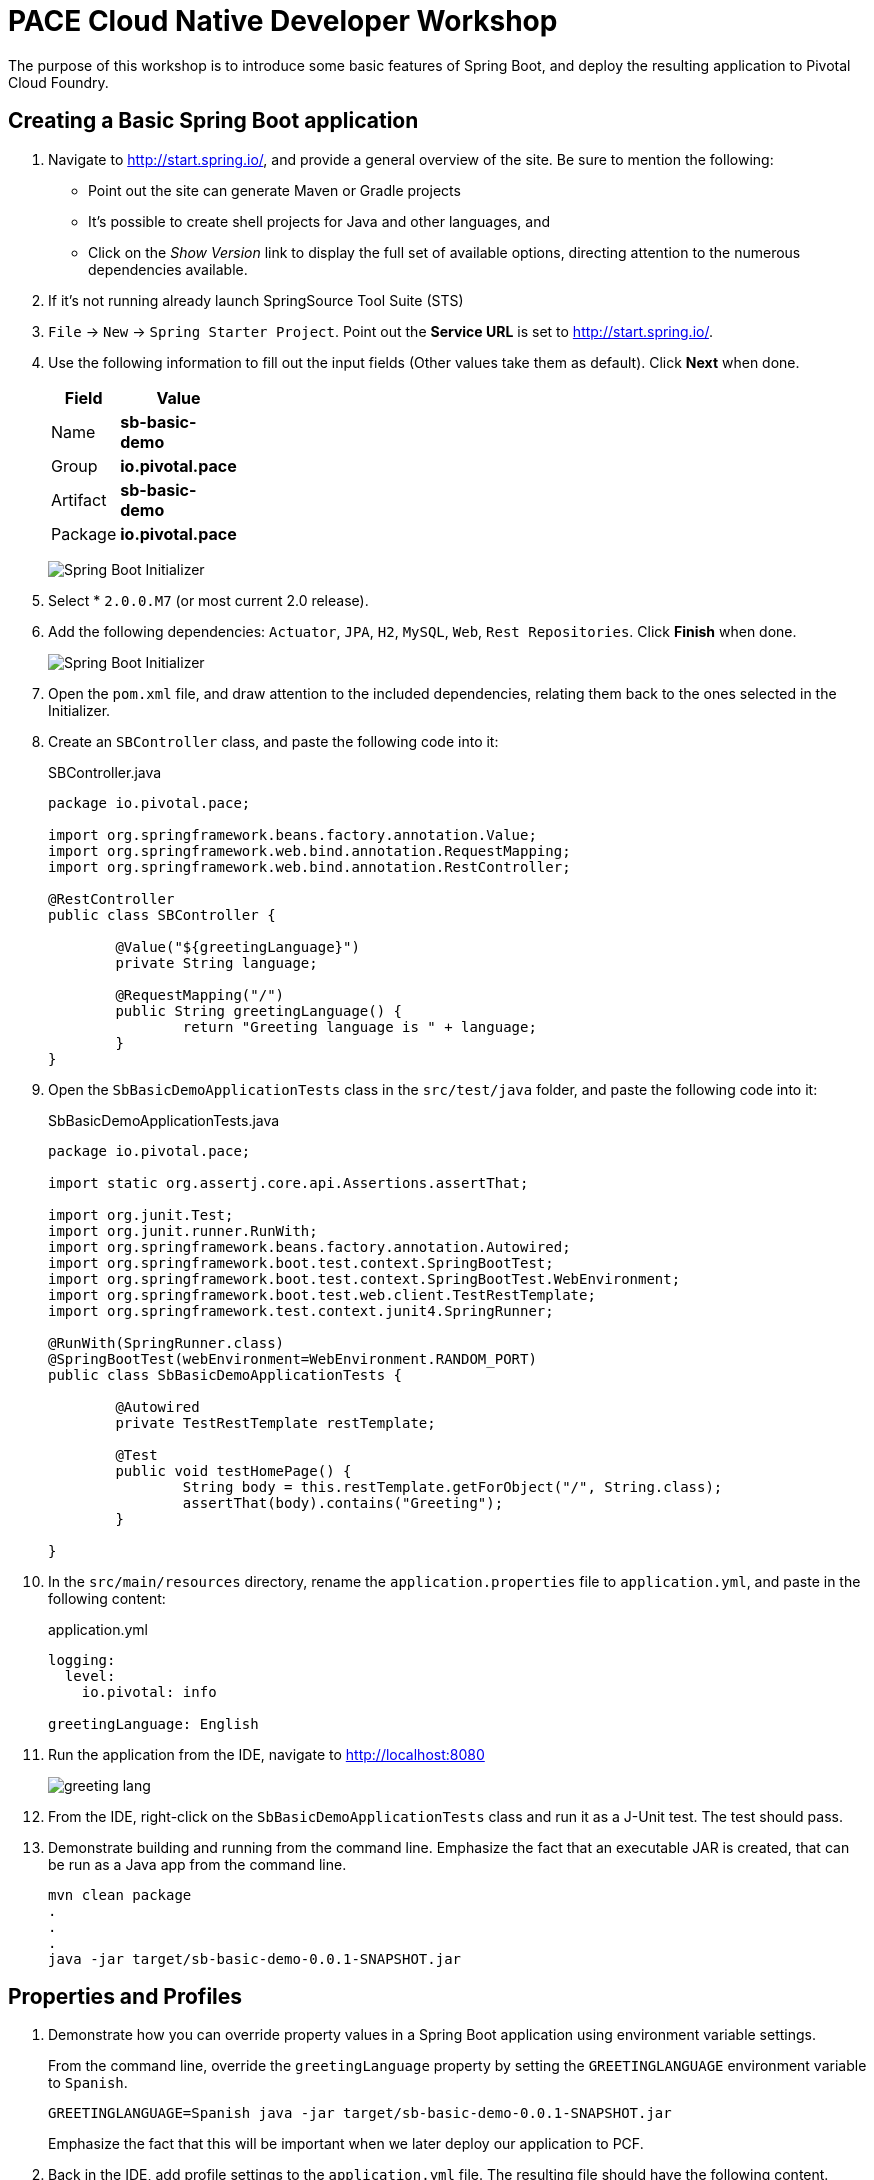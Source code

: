 = PACE Cloud Native Developer Workshop

The purpose of this workshop is to introduce some basic features of Spring Boot, and deploy the resulting application to Pivotal Cloud Foundry.

== Creating a Basic Spring Boot application

. Navigate to http://start.spring.io/, and provide a general overview of the site.  Be sure to mention the following:
- Point out the site can generate Maven or Gradle projects
- It's possible to create shell projects for Java and other languages, and
- Click on the _Show Version_ link to display the full set of available options, directing attention to the numerous dependencies available.

. If it's not running already launch SpringSource Tool Suite (STS)

. `File` -> `New` -> `Spring Starter Project`.  Point out the *Service URL* is set to http://start.spring.io/.

. Use the following information to fill out the input fields (Other values take them as default). Click *Next* when done.

+
[options="header"]
[width="20%"]
|=======================
|Field|Value
|Name| *sb-basic-demo*
|Group| *io.pivotal.pace*
|Artifact| *sb-basic-demo*
|Package| *io.pivotal.pace*
|=======================

+
image:img/starter1.png[Spring Boot Initializer]

. Select * `2.0.0.M7` (or most current 2.0 release).

. Add the following dependencies: `Actuator`, `JPA`, `H2`, `MySQL`, `Web`, `Rest Repositories`. Click *Finish* when done.

+
image:img/starter2.png[Spring Boot Initializer]

. Open the `pom.xml` file, and draw attention to the included dependencies, relating them back to the ones selected in the Initializer.

. Create an `SBController` class, and paste the following code into it:

+
.SBController.java
[source,java]
----
package io.pivotal.pace;

import org.springframework.beans.factory.annotation.Value;
import org.springframework.web.bind.annotation.RequestMapping;
import org.springframework.web.bind.annotation.RestController;

@RestController
public class SBController {

	@Value("${greetingLanguage}")
	private String language;

	@RequestMapping("/")
	public String greetingLanguage() {
		return "Greeting language is " + language;
	}
}
----

. Open the `SbBasicDemoApplicationTests` class in the `src/test/java` folder, and paste the following code into it:

+
.SbBasicDemoApplicationTests.java
[source,java]
----
package io.pivotal.pace;

import static org.assertj.core.api.Assertions.assertThat;

import org.junit.Test;
import org.junit.runner.RunWith;
import org.springframework.beans.factory.annotation.Autowired;
import org.springframework.boot.test.context.SpringBootTest;
import org.springframework.boot.test.context.SpringBootTest.WebEnvironment;
import org.springframework.boot.test.web.client.TestRestTemplate;
import org.springframework.test.context.junit4.SpringRunner;

@RunWith(SpringRunner.class)
@SpringBootTest(webEnvironment=WebEnvironment.RANDOM_PORT)
public class SbBasicDemoApplicationTests {

	@Autowired
	private TestRestTemplate restTemplate;

	@Test
	public void testHomePage() {
		String body = this.restTemplate.getForObject("/", String.class);
		assertThat(body).contains("Greeting");
	}

}
----

. In the `src/main/resources` directory, rename the `application.properties` file to `application.yml`, and paste in the following content:

+
.application.yml
[source,yaml]
----
logging:
  level:
    io.pivotal: info

greetingLanguage: English
----

. Run the application from the IDE, navigate to http://localhost:8080

+
image:img/greeting-lang.png[]

. From the IDE, right-click on the `SbBasicDemoApplicationTests` class and run it as a J-Unit test.  The test should pass.

. Demonstrate building and running from the command line.  Emphasize the fact that an executable JAR is created, that can be run as a Java app from the command line.

+
[source,bash]
----
mvn clean package
.
.
.
java -jar target/sb-basic-demo-0.0.1-SNAPSHOT.jar
----

== Properties and Profiles

. Demonstrate how you can override property values in a Spring Boot application using environment variable settings.

+
From the command line, override the `greetingLanguage` property by setting the `GREETINGLANGUAGE` environment variable to `Spanish`.

+
[source,bash]
----
GREETINGLANGUAGE=Spanish java -jar target/sb-basic-demo-0.0.1-SNAPSHOT.jar
----

+
Emphasize the fact that this will be important when we later deploy our application to PCF.

. Back in the IDE, add profile settings to the `application.yml` file.  The resulting file should have the following content.

+
.application.yml
[source,yaml]
----
logging:
  level:
    io.pivotal: info

greetingLanguage: English
---
spring:
  profiles: dev
greetingLanguage: French
---
spring:
  profiles: prod
greetingLanguage: Spanish
----

. Rebuild and launch the application again from the command line, this time changing the active profile and observing the result in the browser.

[source,bash]
----
java -jar target/sb-basic-demo-0.0.1-SNAPSHOT.jar --spring.profiles.active=dev
----

+
image:img/dev-profile.png[]

== Add a Database Repository

. Create a new `Greeting` domain object class, `Greeting.java` with the following content:

+
.Greeting.java.
[source,java]
----
package io.pivotal.pace;

import javax.persistence.Entity;
import javax.persistence.GeneratedValue;
import javax.persistence.GenerationType;
import javax.persistence.Id;

@Entity
public class Greeting {

  @Id
  @GeneratedValue(strategy = GenerationType.AUTO)
  private Integer id;
  private String language;
  private String text;

  public Greeting(String language, String text) {
    super();
    this.language = language;
    this.text = text;
  }

  @Override
  public String toString() {
    return "Greeting [id=" + id + ", language=" + language + ", text=" + text + "]";
  }

  public Integer getId() {
    return id;
  }

  public String getLanguage() {
    return language;
  }

  public String getText() {
	    return text;
	  }

  public Greeting() {}
}
----

. Create a `GreetingRepository` class, which will be backed by a database.  Paste the following code into the `GreetingRepository.java` class.

+
.GreetingRepository.java.
[source,java]
----
package io.pivotal.pace;

import org.springframework.data.jpa.repository.JpaRepository;
import java.util.List;
import org.springframework.data.repository.query.Param;

public interface GreetingRepository extends JpaRepository<Greeting, Integer> {
	  List<Greeting> findByLanguage(@Param("language") String language);
}
----

. Finally, we will need to initialize our repository. Create a `GreetingConfig` class that will insert the greetings on startup.

+
.GreetingConfig.java.
[source,java]
----
import org.slf4j.Logger;
import org.slf4j.LoggerFactory;
import org.springframework.boot.CommandLineRunner;
import org.springframework.context.annotation.Bean;
import org.springframework.context.annotation.Configuration;

@Configuration
public class GreetingConfig {

  Logger logger = LoggerFactory.getLogger(GreetingConfig.class);

  // Loads the database on startup
  @Bean
  CommandLineRunner loadDatabase(GreetingRepository gr) {
    return commandLineRunner -> {
      logger.info("loading database..");
      gr.save(new Greeting("English","Hello"));
      gr.save(new Greeting("Spanish","Hola"));
      gr.save(new Greeting("French","Bonjour"));
      logger.debug("record count: {}", gr.count());
      gr.findAll().forEach(x -> logger.debug(x.toString()));
    };
  }
}
----

. Let's add a `greeting` endpoint to our `SBController` class to return the greeting from the database, based on the language.  The resulting class should look as follows:

.SBController.java.
[source,java]
----
package io.pivotal.pace;

import java.util.List;

import org.springframework.beans.factory.annotation.Value;
import org.springframework.web.bind.annotation.RequestMapping;
import org.springframework.web.bind.annotation.RestController;

@RestController
public class SBController {

	private GreetingRepository greetingRepository;

	@Value("${greetingLanguage}")
	private String language;

	public SBController(GreetingRepository greetingRepository) {
		this.greetingRepository = greetingRepository;
	}

	@RequestMapping("/")
	public String greetingLanguage() {
		return "Greeting language is " + language;
	}

	@RequestMapping("/greeting")
	public String greeting() {
		List<Greeting> greeting = greetingRepository.findByLanguage(language);
		if (greeting.isEmpty())
			return "Welcome";
		else
			return greeting.get(0).getText();
	}
}
----

